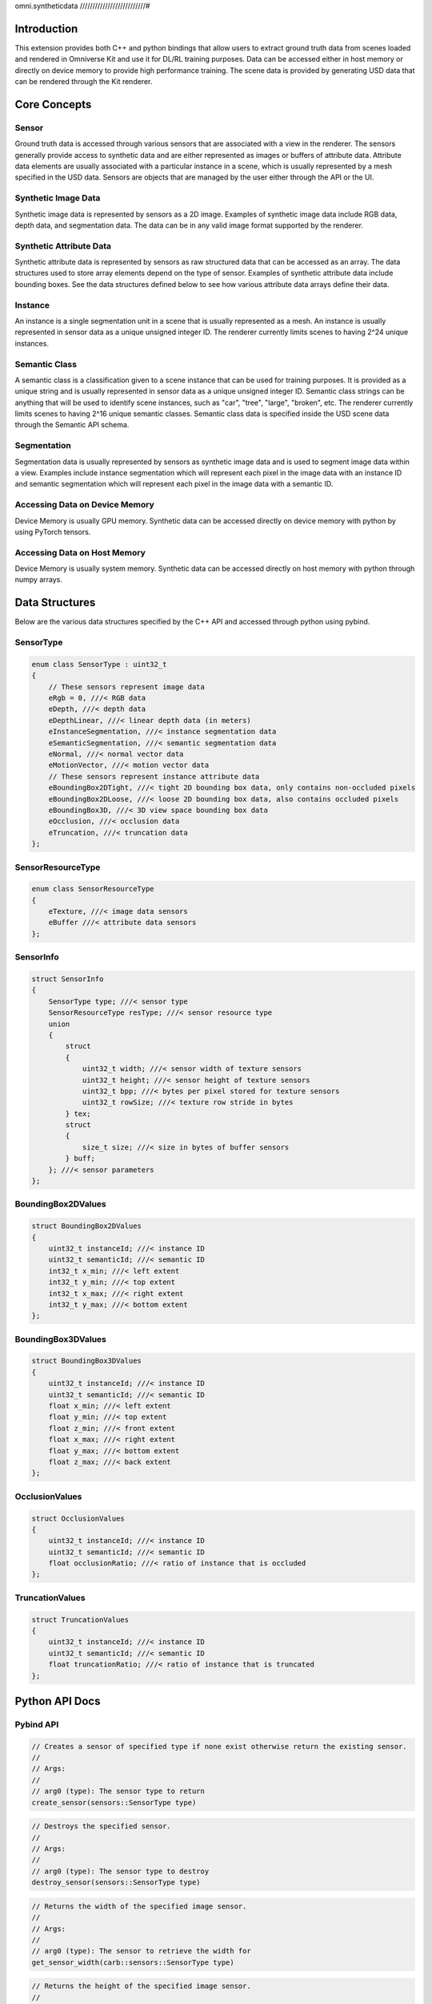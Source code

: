 omni.syntheticdata
//////////////////////////#

Introduction
************

This extension provides both C++ and python bindings that allow users to extract ground truth data from scenes loaded
and rendered in Omniverse Kit and use it for DL/RL training purposes. Data can be accessed either in host memory or
directly on device memory to provide high performance training. The scene data is provided by generating USD data
that can be rendered through the Kit renderer.

Core Concepts
*************

Sensor
======

Ground truth data is accessed through various sensors that are associated with a view in the renderer. The sensors
generally provide access to synthetic data and are either represented as images or buffers of attribute data. Attribute
data elements are usually associated with a particular instance in a scene, which is usually represented by a mesh
specified in the USD data. Sensors are objects that are managed by the user either through the API or the UI.

Synthetic Image Data
====================

Synthetic image data is represented by sensors as a 2D image. Examples of synthetic image data include RGB data,
depth data, and segmentation data. The data can be in any valid image format supported by the renderer.

Synthetic Attribute Data
========================

Synthetic attribute data is represented by sensors as raw structured data that can be accessed as an array.
The data structures used to store array elements depend on the type of sensor. Examples of synthetic attribute data
include bounding boxes. See the data structures defined below to see how various attribute data arrays define their
data.

Instance
========

An instance is a single segmentation unit in a scene that is usually represented as a mesh. An instance is usually
represented in sensor data as a unique unsigned integer ID. The renderer currently limits scenes to having 2^24
unique instances.

Semantic Class
==============

A semantic class is a classification given to a scene instance that can be used for training purposes. It is provided
as a unique string and is usually represented in sensor data as a unique unsigned integer ID. Semantic class strings
can be anything that will be used to identify scene instances, such as "car", "tree", "large", "broken", etc. The
renderer currently limits scenes to having 2^16 unique semantic classes. Semantic class data is specified inside the
USD scene data through the Semantic API schema.

Segmentation
============

Segmentation data is usually represented by sensors as synthetic image data and is used to segment image data
within a view. Examples include instance segmentation which will represent each pixel in the image data with an
instance ID and semantic segmentation which will represent each pixel in the image data with a semantic ID.

Accessing Data on Device Memory
===============================

Device Memory is usually GPU memory. Synthetic data can be accessed directly on device memory with python by using
PyTorch tensors.

Accessing Data on Host Memory
=============================

Device Memory is usually system memory. Synthetic data can be accessed directly on host memory with python through
numpy arrays.

Data Structures
***************

Below are the various data structures specified by the C++ API and accessed through python using pybind.

SensorType
==========

.. code::

    enum class SensorType : uint32_t
    {
        // These sensors represent image data
        eRgb = 0, ///< RGB data
        eDepth, ///< depth data
        eDepthLinear, ///< linear depth data (in meters)
        eInstanceSegmentation, ///< instance segmentation data
        eSemanticSegmentation, ///< semantic segmentation data
        eNormal, ///< normal vector data
        eMotionVector, ///< motion vector data
        // These sensors represent instance attribute data
        eBoundingBox2DTight, ///< tight 2D bounding box data, only contains non-occluded pixels
        eBoundingBox2DLoose, ///< loose 2D bounding box data, also contains occluded pixels
        eBoundingBox3D, ///< 3D view space bounding box data
        eOcclusion, ///< occlusion data
        eTruncation, ///< truncation data
    };

SensorResourceType
==================

.. code::

    enum class SensorResourceType
    {
        eTexture, ///< image data sensors
        eBuffer ///< attribute data sensors
    };

SensorInfo
==========

.. code::

    struct SensorInfo
    {
        SensorType type; ///< sensor type
        SensorResourceType resType; ///< sensor resource type
        union
        {
            struct
            {
                uint32_t width; ///< sensor width of texture sensors
                uint32_t height; ///< sensor height of texture sensors
                uint32_t bpp; ///< bytes per pixel stored for texture sensors
                uint32_t rowSize; ///< texture row stride in bytes
            } tex;
            struct
            {
                size_t size; ///< size in bytes of buffer sensors
            } buff;
        }; ///< sensor parameters
    };

BoundingBox2DValues
===================

.. code::

    struct BoundingBox2DValues
    {
        uint32_t instanceId; ///< instance ID
        uint32_t semanticId; ///< semantic ID
        int32_t x_min; ///< left extent
        int32_t y_min; ///< top extent
        int32_t x_max; ///< right extent
        int32_t y_max; ///< bottom extent
    };

BoundingBox3DValues
===================

.. code::

    struct BoundingBox3DValues
    {
        uint32_t instanceId; ///< instance ID
        uint32_t semanticId; ///< semantic ID
        float x_min; ///< left extent
        float y_min; ///< top extent
        float z_min; ///< front extent
        float x_max; ///< right extent
        float y_max; ///< bottom extent
        float z_max; ///< back extent
    };

OcclusionValues
===============

.. code::

    struct OcclusionValues
    {
        uint32_t instanceId; ///< instance ID
        uint32_t semanticId; ///< semantic ID
        float occlusionRatio; ///< ratio of instance that is occluded
    };

TruncationValues
================

.. code::

    struct TruncationValues
    {
        uint32_t instanceId; ///< instance ID
        uint32_t semanticId; ///< semantic ID
        float truncationRatio; ///< ratio of instance that is truncated
    };


Python API Docs
****************

Pybind API
==========

.. code::

    // Creates a sensor of specified type if none exist otherwise return the existing sensor.
    //
    // Args:
    //
    // arg0 (type): The sensor type to return
    create_sensor(sensors::SensorType type)

.. code::

    // Destroys the specified sensor.
    //
    // Args:
    //
    // arg0 (type): The sensor type to destroy
    destroy_sensor(sensors::SensorType type)

.. code::

    // Returns the width of the specified image sensor.
    //
    // Args:
    //
    // arg0 (type): The sensor to retrieve the width for
    get_sensor_width(carb::sensors::SensorType type)

.. code::

    // Returns the height of the specified image sensor.
    //
    // Args:
    //
    // arg0 (type): The sensor to retrieve the height for
    get_sensor_height(carb::sensors::SensorType type)

.. code::

    // Returns the bytes per pixel of the specified image sensor.
    //
    // Args:
    //
    // arg0 (type): The sensor to retrieve the bytes per pixel for
    get_sensor_bpp(carb::sensors::SensorType type)

.. code::

    // Returns the row size in bytes of the specified image sensor.
    //
    // Args:
    //
    // arg0 (type): The sensor to retrieve the row size for
    get_sensor_row_size(carb::sensors::SensorType type)


.. code::

    // Returns the size in bytes of the specified attribute sensor.
    //
    // Args:
    //
    // arg0 (type): The sensor to retrieve the size for
    get_sensor_size(carb::sensors::SensorType type)


.. code::

    // Returns a pointer to the sensor's data on device memory
    //
    // Args:
    //
    // arg0 (type): The sensor to retrieve the data for
    get_sensor_device_data(carb::sensors::SensorType type)

.. code::

    // Returns a pointer to the sensor's data on host memory
    //
    // Args:
    //
    // arg0 (type): The sensor to retrieve the host data for
    get_sensor_host_data(carb::sensors::SensorType type)


.. code::

    // Returns floating point tensor data of the image sensor on device memory
    //
    // Args:
    //
    // arg0 (type): The image sensor to retrieve the tensor data for
    //
    // arg1 (width): The width of the image sensor
    //
    // arg2 (height): The height of the image sensor
    //
    // arg3 (rowSize): The row size in bytes of the image sensor
    get_sensor_device_float_2d_tensor(carb::sensors::SensorType type, size_t width, size_t height, size_t rowSize)

.. code::

    // Returns 32-bit integer tensor data of the image sensor on device memory
    //
    // Args:
    //
    // arg0 (type): The image sensor to retrieve the tensor data for
    //
    // arg1 (width): The width of the image sensor
    //
    // arg2 (height): The height of the image sensor
    //
    // arg3 (rowSize): The row size in bytes of the image sensor
    get_sensor_device_int32_2d_tensor(carb::sensors::SensorType type, size_t width, size_t height, size_t rowSize)

.. code::

    // Returns 8-bit integer vector tensor data of the image sensor on device memory
    //
    // Args:
    //
    // arg0 (type): The image sensor to retrieve the tensor data for
    //
    // arg1 (width): The width of the image sensor
    //
    // arg2 (height): The height of the image sensor
    //
    // arg3 (rowSize): The row size in bytes of the image sensor
    get_sensor_device_uint8_3d_tensor(carb::sensors::SensorType type, size_t width, size_t height, size_t rowSize)

.. code::

    // Returns 32-bit integer numpy array data of the image sensor on host memory
    //
    // Args:
    //
    // arg0 (type): The image sensor to retrieve the numpy data for
    //
    // arg1 (width): The width of the image sensor
    //
    // arg2 (height): The height of the image sensor
    //
    // arg3 (rowSize): The row size in bytes of the image sensor
    get_sensor_host_uint32_texture_array(carb::sensors::SensorType type, size_t width, size_t height, size_t rowSize)

.. code::

    // Returns floating point numpy array data of the image sensor on host memory
    //
    // Args:
    //
    // arg0 (type): The image sensor to retrieve the numpy data for
    //
    // arg1 (width): The width of the image sensor
    //
    // arg2 (height): The height of the image sensor
    //
    // arg3 (rowSize): The row size in bytes of the image sensor
    get_sensor_host_float_texture_array(carb::sensors::SensorType type, size_t width, size_t height, size_t rowSize) 

.. code::

    // Returns floating point numpy array data of the attribute sensor on host memory
    //
    // Args:
    //
    // arg0 (type): The attribute sensor to retrieve the numpy data for
    //
    // arg1 (size): The size of the attribute sensor in bytes
    get_sensor_host_float_buffer_array(carb::sensors::SensorType type, size_t size)

.. code::

    // Returns 32-bit unsigned integer numpy array data of the attribute sensor on host memory
    //
    // Args:
    //
    // arg0 (type): The attribute sensor to retrieve the numpy data for
    //
    // arg1 (size): The size of the attribute sensor in bytes
    get_sensor_host_uint32_buffer_array(carb::sensors::SensorType type, size_t size)

.. code::

    // Returns 32-bit signed integer numpy array data of the attribute sensor on host memory
    //
    // Args:
    //
    // arg0 (type): The attribute sensor to retrieve the numpy data for
    //
    // arg1 (size): The size of the attribute sensor in bytes
    get_sensor_host_int32_buffer_array(carb::sensors::SensorType type, size_t size)

.. code::

    // Returns a numpy array of BoundingBox2DValues data for the attribute sensor on host memory
    //
    // Args:
    //
    // arg0 (type): The attribute sensor to retrieve the numpy data for
    //
    // arg1 (size): The size of the attribute sensor in bytes
    get_sensor_host_bounding_box_2d_buffer_array(carb::sensors::SensorType type, size_t size)

.. code::

    // Returns a numpy array of BoundingBox3DValues data for the attribute sensor on host memory
    //
    // Args:
    //
    // arg0 (type): The attribute sensor to retrieve the numpy data for
    //
    // arg1 (size): The size of the attribute sensor in bytes
    get_sensor_host_bounding_box_3d_buffer_array(carb::sensors::SensorType type, size_t size)

.. code::

    // Returns a numpy array of OcclusionValues data for the attribute sensor on host memory
    //
    // Args:
    //
    // arg0 (type): The attribute sensor to retrieve the numpy data for
    //
    // arg1 (size): The size of the attribute sensor in bytes
    get_sensor_host_occlusion_buffer_array(carb::sensors::SensorType type, size_t size)

.. code::

    // Returns a numpy array of TruncationValues data for the attribute sensor on host memory (TODO)
    //
    // Args:
    //
    // arg0 (type): The attribute sensor to retrieve the numpy data for
    //
    // arg1 (size): The size of the attribute sensor in bytes
    get_sensor_host_truncation_buffer_array(carb::sensors::SensorType type, size_t size)

.. code::

    // Returns the instance ID of the specified mesh as represented by sensor data
    //
    // Args:
    //
    // arg0 (uri): The representation of the mesh in the USD scene
    get_instance_segmentation_id(const char* uri)

.. code::

    // Returns the semantic ID of the specified name and type as represented by sensor data
    //
    // Args:
    //
    // arg0 (type): The semantic type name
    //
    // arg1 (data): The semantic data name
    get_semantic_segmentation_id_from_data(const char* type, const char* data)

.. code::

    // Returns the semantic class name of the semantic ID represented by sensor data
    //
    // Args:
    //
    // arg0 (semanticId): The semantic ID
    get_semantic_segmentation_data_from_id(uint16_t semanticId)

.. code::

    // Specify which semantic classes to retrieve bounding boxes for
    //
    // Args:
    //
    // arg0 (semanticId): The semantic ID to retrieve bounding boxes for
    set_bounding_box_semantic_segmentation_id(uint16_t semanticId)

.. code::

    // Specify which semantic classes to retrieve bounding boxes for
    //
    // Args:
    //
    // arg0 (data): The semantic data class name to retrieve bounding boxes for
    set_bounding_box_semantic_segmentation_data(std::string data)

